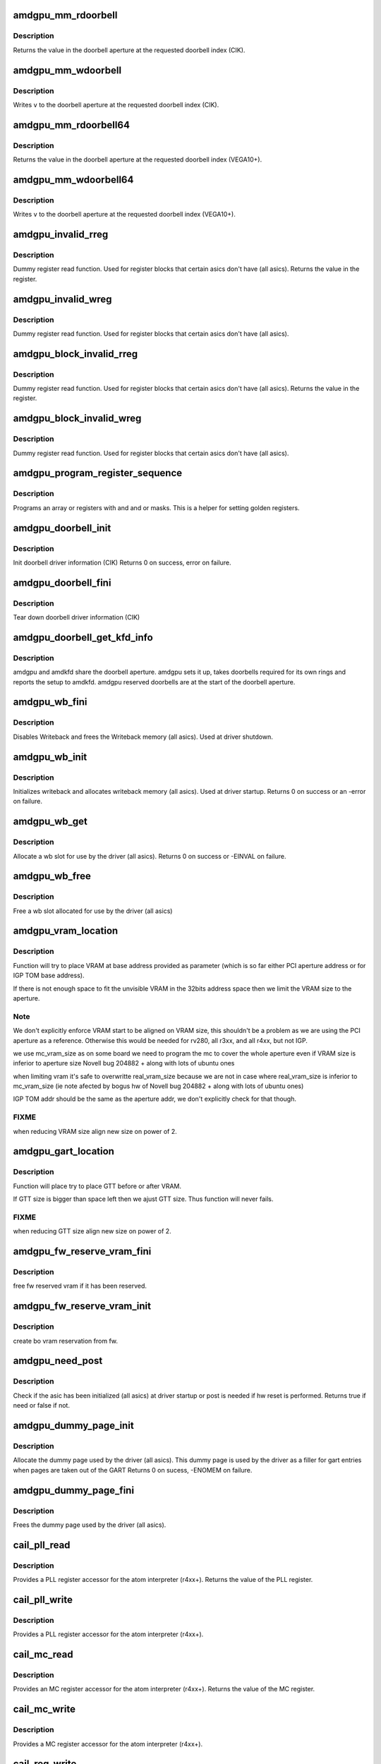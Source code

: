 .. -*- coding: utf-8; mode: rst -*-
.. src-file: drivers/gpu/drm/amd/amdgpu/amdgpu_device.c

.. _`amdgpu_mm_rdoorbell`:

amdgpu_mm_rdoorbell
===================

.. c:function:: u32 amdgpu_mm_rdoorbell(struct amdgpu_device *adev, u32 index)

    read a doorbell dword

    :param struct amdgpu_device \*adev:
        amdgpu_device pointer

    :param u32 index:
        doorbell index

.. _`amdgpu_mm_rdoorbell.description`:

Description
-----------

Returns the value in the doorbell aperture at the
requested doorbell index (CIK).

.. _`amdgpu_mm_wdoorbell`:

amdgpu_mm_wdoorbell
===================

.. c:function:: void amdgpu_mm_wdoorbell(struct amdgpu_device *adev, u32 index, u32 v)

    write a doorbell dword

    :param struct amdgpu_device \*adev:
        amdgpu_device pointer

    :param u32 index:
        doorbell index

    :param u32 v:
        value to write

.. _`amdgpu_mm_wdoorbell.description`:

Description
-----------

Writes \ ``v``\  to the doorbell aperture at the
requested doorbell index (CIK).

.. _`amdgpu_mm_rdoorbell64`:

amdgpu_mm_rdoorbell64
=====================

.. c:function:: u64 amdgpu_mm_rdoorbell64(struct amdgpu_device *adev, u32 index)

    read a doorbell Qword

    :param struct amdgpu_device \*adev:
        amdgpu_device pointer

    :param u32 index:
        doorbell index

.. _`amdgpu_mm_rdoorbell64.description`:

Description
-----------

Returns the value in the doorbell aperture at the
requested doorbell index (VEGA10+).

.. _`amdgpu_mm_wdoorbell64`:

amdgpu_mm_wdoorbell64
=====================

.. c:function:: void amdgpu_mm_wdoorbell64(struct amdgpu_device *adev, u32 index, u64 v)

    write a doorbell Qword

    :param struct amdgpu_device \*adev:
        amdgpu_device pointer

    :param u32 index:
        doorbell index

    :param u64 v:
        value to write

.. _`amdgpu_mm_wdoorbell64.description`:

Description
-----------

Writes \ ``v``\  to the doorbell aperture at the
requested doorbell index (VEGA10+).

.. _`amdgpu_invalid_rreg`:

amdgpu_invalid_rreg
===================

.. c:function:: uint32_t amdgpu_invalid_rreg(struct amdgpu_device *adev, uint32_t reg)

    dummy reg read function

    :param struct amdgpu_device \*adev:
        amdgpu device pointer

    :param uint32_t reg:
        offset of register

.. _`amdgpu_invalid_rreg.description`:

Description
-----------

Dummy register read function.  Used for register blocks
that certain asics don't have (all asics).
Returns the value in the register.

.. _`amdgpu_invalid_wreg`:

amdgpu_invalid_wreg
===================

.. c:function:: void amdgpu_invalid_wreg(struct amdgpu_device *adev, uint32_t reg, uint32_t v)

    dummy reg write function

    :param struct amdgpu_device \*adev:
        amdgpu device pointer

    :param uint32_t reg:
        offset of register

    :param uint32_t v:
        value to write to the register

.. _`amdgpu_invalid_wreg.description`:

Description
-----------

Dummy register read function.  Used for register blocks
that certain asics don't have (all asics).

.. _`amdgpu_block_invalid_rreg`:

amdgpu_block_invalid_rreg
=========================

.. c:function:: uint32_t amdgpu_block_invalid_rreg(struct amdgpu_device *adev, uint32_t block, uint32_t reg)

    dummy reg read function

    :param struct amdgpu_device \*adev:
        amdgpu device pointer

    :param uint32_t block:
        offset of instance

    :param uint32_t reg:
        offset of register

.. _`amdgpu_block_invalid_rreg.description`:

Description
-----------

Dummy register read function.  Used for register blocks
that certain asics don't have (all asics).
Returns the value in the register.

.. _`amdgpu_block_invalid_wreg`:

amdgpu_block_invalid_wreg
=========================

.. c:function:: void amdgpu_block_invalid_wreg(struct amdgpu_device *adev, uint32_t block, uint32_t reg, uint32_t v)

    dummy reg write function

    :param struct amdgpu_device \*adev:
        amdgpu device pointer

    :param uint32_t block:
        offset of instance

    :param uint32_t reg:
        offset of register

    :param uint32_t v:
        value to write to the register

.. _`amdgpu_block_invalid_wreg.description`:

Description
-----------

Dummy register read function.  Used for register blocks
that certain asics don't have (all asics).

.. _`amdgpu_program_register_sequence`:

amdgpu_program_register_sequence
================================

.. c:function:: void amdgpu_program_register_sequence(struct amdgpu_device *adev, const u32 *registers, const u32 array_size)

    program an array of registers.

    :param struct amdgpu_device \*adev:
        amdgpu_device pointer

    :param const u32 \*registers:
        pointer to the register array

    :param const u32 array_size:
        size of the register array

.. _`amdgpu_program_register_sequence.description`:

Description
-----------

Programs an array or registers with and and or masks.
This is a helper for setting golden registers.

.. _`amdgpu_doorbell_init`:

amdgpu_doorbell_init
====================

.. c:function:: int amdgpu_doorbell_init(struct amdgpu_device *adev)

    Init doorbell driver information.

    :param struct amdgpu_device \*adev:
        amdgpu_device pointer

.. _`amdgpu_doorbell_init.description`:

Description
-----------

Init doorbell driver information (CIK)
Returns 0 on success, error on failure.

.. _`amdgpu_doorbell_fini`:

amdgpu_doorbell_fini
====================

.. c:function:: void amdgpu_doorbell_fini(struct amdgpu_device *adev)

    Tear down doorbell driver information.

    :param struct amdgpu_device \*adev:
        amdgpu_device pointer

.. _`amdgpu_doorbell_fini.description`:

Description
-----------

Tear down doorbell driver information (CIK)

.. _`amdgpu_doorbell_get_kfd_info`:

amdgpu_doorbell_get_kfd_info
============================

.. c:function:: void amdgpu_doorbell_get_kfd_info(struct amdgpu_device *adev, phys_addr_t *aperture_base, size_t *aperture_size, size_t *start_offset)

    Report doorbell configuration required to setup amdkfd

    :param struct amdgpu_device \*adev:
        amdgpu_device pointer

    :param phys_addr_t \*aperture_base:
        output returning doorbell aperture base physical address

    :param size_t \*aperture_size:
        output returning doorbell aperture size in bytes

    :param size_t \*start_offset:
        output returning # of doorbell bytes reserved for amdgpu.

.. _`amdgpu_doorbell_get_kfd_info.description`:

Description
-----------

amdgpu and amdkfd share the doorbell aperture. amdgpu sets it up,
takes doorbells required for its own rings and reports the setup to amdkfd.
amdgpu reserved doorbells are at the start of the doorbell aperture.

.. _`amdgpu_wb_fini`:

amdgpu_wb_fini
==============

.. c:function:: void amdgpu_wb_fini(struct amdgpu_device *adev)

    Disable Writeback and free memory

    :param struct amdgpu_device \*adev:
        amdgpu_device pointer

.. _`amdgpu_wb_fini.description`:

Description
-----------

Disables Writeback and frees the Writeback memory (all asics).
Used at driver shutdown.

.. _`amdgpu_wb_init`:

amdgpu_wb_init
==============

.. c:function:: int amdgpu_wb_init(struct amdgpu_device *adev)

    Init Writeback driver info and allocate memory

    :param struct amdgpu_device \*adev:
        amdgpu_device pointer

.. _`amdgpu_wb_init.description`:

Description
-----------

Initializes writeback and allocates writeback memory (all asics).
Used at driver startup.
Returns 0 on success or an -error on failure.

.. _`amdgpu_wb_get`:

amdgpu_wb_get
=============

.. c:function:: int amdgpu_wb_get(struct amdgpu_device *adev, u32 *wb)

    Allocate a wb entry

    :param struct amdgpu_device \*adev:
        amdgpu_device pointer

    :param u32 \*wb:
        wb index

.. _`amdgpu_wb_get.description`:

Description
-----------

Allocate a wb slot for use by the driver (all asics).
Returns 0 on success or -EINVAL on failure.

.. _`amdgpu_wb_free`:

amdgpu_wb_free
==============

.. c:function:: void amdgpu_wb_free(struct amdgpu_device *adev, u32 wb)

    Free a wb entry

    :param struct amdgpu_device \*adev:
        amdgpu_device pointer

    :param u32 wb:
        wb index

.. _`amdgpu_wb_free.description`:

Description
-----------

Free a wb slot allocated for use by the driver (all asics)

.. _`amdgpu_vram_location`:

amdgpu_vram_location
====================

.. c:function:: void amdgpu_vram_location(struct amdgpu_device *adev, struct amdgpu_mc *mc, u64 base)

    try to find VRAM location

    :param struct amdgpu_device \*adev:
        amdgpu device structure holding all necessary informations

    :param struct amdgpu_mc \*mc:
        memory controller structure holding memory informations

    :param u64 base:
        base address at which to put VRAM

.. _`amdgpu_vram_location.description`:

Description
-----------

Function will try to place VRAM at base address provided
as parameter (which is so far either PCI aperture address or
for IGP TOM base address).

If there is not enough space to fit the unvisible VRAM in the 32bits
address space then we limit the VRAM size to the aperture.

.. _`amdgpu_vram_location.note`:

Note
----

We don't explicitly enforce VRAM start to be aligned on VRAM size,
this shouldn't be a problem as we are using the PCI aperture as a reference.
Otherwise this would be needed for rv280, all r3xx, and all r4xx, but
not IGP.

we use mc_vram_size as on some board we need to program the mc to
cover the whole aperture even if VRAM size is inferior to aperture size
Novell bug 204882 + along with lots of ubuntu ones

when limiting vram it's safe to overwritte real_vram_size because
we are not in case where real_vram_size is inferior to mc_vram_size (ie
note afected by bogus hw of Novell bug 204882 + along with lots of ubuntu
ones)

IGP TOM addr should be the same as the aperture addr, we don't
explicitly check for that though.

.. _`amdgpu_vram_location.fixme`:

FIXME
-----

when reducing VRAM size align new size on power of 2.

.. _`amdgpu_gart_location`:

amdgpu_gart_location
====================

.. c:function:: void amdgpu_gart_location(struct amdgpu_device *adev, struct amdgpu_mc *mc)

    try to find GTT location

    :param struct amdgpu_device \*adev:
        amdgpu device structure holding all necessary informations

    :param struct amdgpu_mc \*mc:
        memory controller structure holding memory informations

.. _`amdgpu_gart_location.description`:

Description
-----------

Function will place try to place GTT before or after VRAM.

If GTT size is bigger than space left then we ajust GTT size.
Thus function will never fails.

.. _`amdgpu_gart_location.fixme`:

FIXME
-----

when reducing GTT size align new size on power of 2.

.. _`amdgpu_fw_reserve_vram_fini`:

amdgpu_fw_reserve_vram_fini
===========================

.. c:function:: void amdgpu_fw_reserve_vram_fini(struct amdgpu_device *adev)

    free fw reserved vram

    :param struct amdgpu_device \*adev:
        amdgpu_device pointer

.. _`amdgpu_fw_reserve_vram_fini.description`:

Description
-----------

free fw reserved vram if it has been reserved.

.. _`amdgpu_fw_reserve_vram_init`:

amdgpu_fw_reserve_vram_init
===========================

.. c:function:: int amdgpu_fw_reserve_vram_init(struct amdgpu_device *adev)

    create bo vram reservation from fw

    :param struct amdgpu_device \*adev:
        amdgpu_device pointer

.. _`amdgpu_fw_reserve_vram_init.description`:

Description
-----------

create bo vram reservation from fw.

.. _`amdgpu_need_post`:

amdgpu_need_post
================

.. c:function:: bool amdgpu_need_post(struct amdgpu_device *adev)

    check if the hw need post or not

    :param struct amdgpu_device \*adev:
        amdgpu_device pointer

.. _`amdgpu_need_post.description`:

Description
-----------

Check if the asic has been initialized (all asics) at driver startup
or post is needed if  hw reset is performed.
Returns true if need or false if not.

.. _`amdgpu_dummy_page_init`:

amdgpu_dummy_page_init
======================

.. c:function:: int amdgpu_dummy_page_init(struct amdgpu_device *adev)

    init dummy page used by the driver

    :param struct amdgpu_device \*adev:
        amdgpu_device pointer

.. _`amdgpu_dummy_page_init.description`:

Description
-----------

Allocate the dummy page used by the driver (all asics).
This dummy page is used by the driver as a filler for gart entries
when pages are taken out of the GART
Returns 0 on sucess, -ENOMEM on failure.

.. _`amdgpu_dummy_page_fini`:

amdgpu_dummy_page_fini
======================

.. c:function:: void amdgpu_dummy_page_fini(struct amdgpu_device *adev)

    free dummy page used by the driver

    :param struct amdgpu_device \*adev:
        amdgpu_device pointer

.. _`amdgpu_dummy_page_fini.description`:

Description
-----------

Frees the dummy page used by the driver (all asics).

.. _`cail_pll_read`:

cail_pll_read
=============

.. c:function:: uint32_t cail_pll_read(struct card_info *info, uint32_t reg)

    read PLL register

    :param struct card_info \*info:
        atom card_info pointer

    :param uint32_t reg:
        PLL register offset

.. _`cail_pll_read.description`:

Description
-----------

Provides a PLL register accessor for the atom interpreter (r4xx+).
Returns the value of the PLL register.

.. _`cail_pll_write`:

cail_pll_write
==============

.. c:function:: void cail_pll_write(struct card_info *info, uint32_t reg, uint32_t val)

    write PLL register

    :param struct card_info \*info:
        atom card_info pointer

    :param uint32_t reg:
        PLL register offset

    :param uint32_t val:
        value to write to the pll register

.. _`cail_pll_write.description`:

Description
-----------

Provides a PLL register accessor for the atom interpreter (r4xx+).

.. _`cail_mc_read`:

cail_mc_read
============

.. c:function:: uint32_t cail_mc_read(struct card_info *info, uint32_t reg)

    read MC (Memory Controller) register

    :param struct card_info \*info:
        atom card_info pointer

    :param uint32_t reg:
        MC register offset

.. _`cail_mc_read.description`:

Description
-----------

Provides an MC register accessor for the atom interpreter (r4xx+).
Returns the value of the MC register.

.. _`cail_mc_write`:

cail_mc_write
=============

.. c:function:: void cail_mc_write(struct card_info *info, uint32_t reg, uint32_t val)

    write MC (Memory Controller) register

    :param struct card_info \*info:
        atom card_info pointer

    :param uint32_t reg:
        MC register offset

    :param uint32_t val:
        value to write to the pll register

.. _`cail_mc_write.description`:

Description
-----------

Provides a MC register accessor for the atom interpreter (r4xx+).

.. _`cail_reg_write`:

cail_reg_write
==============

.. c:function:: void cail_reg_write(struct card_info *info, uint32_t reg, uint32_t val)

    write MMIO register

    :param struct card_info \*info:
        atom card_info pointer

    :param uint32_t reg:
        MMIO register offset

    :param uint32_t val:
        value to write to the pll register

.. _`cail_reg_write.description`:

Description
-----------

Provides a MMIO register accessor for the atom interpreter (r4xx+).

.. _`cail_reg_read`:

cail_reg_read
=============

.. c:function:: uint32_t cail_reg_read(struct card_info *info, uint32_t reg)

    read MMIO register

    :param struct card_info \*info:
        atom card_info pointer

    :param uint32_t reg:
        MMIO register offset

.. _`cail_reg_read.description`:

Description
-----------

Provides an MMIO register accessor for the atom interpreter (r4xx+).
Returns the value of the MMIO register.

.. _`cail_ioreg_write`:

cail_ioreg_write
================

.. c:function:: void cail_ioreg_write(struct card_info *info, uint32_t reg, uint32_t val)

    write IO register

    :param struct card_info \*info:
        atom card_info pointer

    :param uint32_t reg:
        IO register offset

    :param uint32_t val:
        value to write to the pll register

.. _`cail_ioreg_write.description`:

Description
-----------

Provides a IO register accessor for the atom interpreter (r4xx+).

.. _`cail_ioreg_read`:

cail_ioreg_read
===============

.. c:function:: uint32_t cail_ioreg_read(struct card_info *info, uint32_t reg)

    read IO register

    :param struct card_info \*info:
        atom card_info pointer

    :param uint32_t reg:
        IO register offset

.. _`cail_ioreg_read.description`:

Description
-----------

Provides an IO register accessor for the atom interpreter (r4xx+).
Returns the value of the IO register.

.. _`amdgpu_atombios_fini`:

amdgpu_atombios_fini
====================

.. c:function:: void amdgpu_atombios_fini(struct amdgpu_device *adev)

    free the driver info and callbacks for atombios

    :param struct amdgpu_device \*adev:
        amdgpu_device pointer

.. _`amdgpu_atombios_fini.description`:

Description
-----------

Frees the driver info and register access callbacks for the ATOM
interpreter (r4xx+).
Called at driver shutdown.

.. _`amdgpu_atombios_init`:

amdgpu_atombios_init
====================

.. c:function:: int amdgpu_atombios_init(struct amdgpu_device *adev)

    init the driver info and callbacks for atombios

    :param struct amdgpu_device \*adev:
        amdgpu_device pointer

.. _`amdgpu_atombios_init.description`:

Description
-----------

Initializes the driver info and register access callbacks for the
ATOM interpreter (r4xx+).
Returns 0 on sucess, -ENOMEM on failure.
Called at driver startup.

.. _`amdgpu_vga_set_decode`:

amdgpu_vga_set_decode
=====================

.. c:function:: unsigned int amdgpu_vga_set_decode(void *cookie, bool state)

    enable/disable vga decode

    :param void \*cookie:
        amdgpu_device pointer

    :param bool state:
        enable/disable vga decode

.. _`amdgpu_vga_set_decode.description`:

Description
-----------

Enable/disable vga decode (all asics).
Returns VGA resource flags.

.. _`amdgpu_check_arguments`:

amdgpu_check_arguments
======================

.. c:function:: void amdgpu_check_arguments(struct amdgpu_device *adev)

    validate module params

    :param struct amdgpu_device \*adev:
        amdgpu_device pointer

.. _`amdgpu_check_arguments.description`:

Description
-----------

Validates certain module parameters and updates
the associated values used by the driver (all asics).

.. _`amdgpu_switcheroo_set_state`:

amdgpu_switcheroo_set_state
===========================

.. c:function:: void amdgpu_switcheroo_set_state(struct pci_dev *pdev, enum vga_switcheroo_state state)

    set switcheroo state

    :param struct pci_dev \*pdev:
        pci dev pointer

    :param enum vga_switcheroo_state state:
        vga_switcheroo state

.. _`amdgpu_switcheroo_set_state.description`:

Description
-----------

Callback for the switcheroo driver.  Suspends or resumes the
the asics before or after it is powered up using ACPI methods.

.. _`amdgpu_switcheroo_can_switch`:

amdgpu_switcheroo_can_switch
============================

.. c:function:: bool amdgpu_switcheroo_can_switch(struct pci_dev *pdev)

    see if switcheroo state can change

    :param struct pci_dev \*pdev:
        pci dev pointer

.. _`amdgpu_switcheroo_can_switch.description`:

Description
-----------

Callback for the switcheroo driver.  Check of the switcheroo
state can be changed.
Returns true if the state can be changed, false if not.

.. _`amdgpu_ip_block_version_cmp`:

amdgpu_ip_block_version_cmp
===========================

.. c:function:: int amdgpu_ip_block_version_cmp(struct amdgpu_device *adev, enum amd_ip_block_type type, u32 major, u32 minor)

    :param struct amdgpu_device \*adev:
        amdgpu_device pointer

    :param enum amd_ip_block_type type:
        enum amd_ip_block_type

    :param u32 major:
        major version

    :param u32 minor:
        minor version

.. _`amdgpu_ip_block_version_cmp.description`:

Description
-----------

return 0 if equal or greater
return 1 if smaller or the ip_block doesn't exist

.. _`amdgpu_ip_block_add`:

amdgpu_ip_block_add
===================

.. c:function:: int amdgpu_ip_block_add(struct amdgpu_device *adev, const struct amdgpu_ip_block_version *ip_block_version)

    :param struct amdgpu_device \*adev:
        amdgpu_device pointer

    :param const struct amdgpu_ip_block_version \*ip_block_version:
        pointer to the IP to add

.. _`amdgpu_ip_block_add.description`:

Description
-----------

Adds the IP block driver information to the collection of IPs
on the asic.

.. _`amdgpu_device_has_dc_support`:

amdgpu_device_has_dc_support
============================

.. c:function:: bool amdgpu_device_has_dc_support(struct amdgpu_device *adev)

    check if dc is supported

    :param struct amdgpu_device \*adev:
        amdgpu_device_pointer

.. _`amdgpu_device_has_dc_support.description`:

Description
-----------

Returns true for supported, false for not supported

.. _`amdgpu_device_init`:

amdgpu_device_init
==================

.. c:function:: int amdgpu_device_init(struct amdgpu_device *adev, struct drm_device *ddev, struct pci_dev *pdev, uint32_t flags)

    initialize the driver

    :param struct amdgpu_device \*adev:
        amdgpu_device pointer

    :param struct drm_device \*ddev:
        *undescribed*

    :param struct pci_dev \*pdev:
        pci dev pointer

    :param uint32_t flags:
        driver flags

.. _`amdgpu_device_init.description`:

Description
-----------

Initializes the driver info and hw (all asics).
Returns 0 for success or an error on failure.
Called at driver startup.

.. _`amdgpu_device_fini`:

amdgpu_device_fini
==================

.. c:function:: void amdgpu_device_fini(struct amdgpu_device *adev)

    tear down the driver

    :param struct amdgpu_device \*adev:
        amdgpu_device pointer

.. _`amdgpu_device_fini.description`:

Description
-----------

Tear down the driver info (all asics).
Called at driver shutdown.

.. _`amdgpu_device_suspend`:

amdgpu_device_suspend
=====================

.. c:function:: int amdgpu_device_suspend(struct drm_device *dev, bool suspend, bool fbcon)

    initiate device suspend

    :param struct drm_device \*dev:
        *undescribed*

    :param bool suspend:
        *undescribed*

    :param bool fbcon:
        *undescribed*

.. _`amdgpu_device_suspend.description`:

Description
-----------

Puts the hw in the suspend state (all asics).
Returns 0 for success or an error on failure.
Called at driver suspend.

.. _`amdgpu_device_resume`:

amdgpu_device_resume
====================

.. c:function:: int amdgpu_device_resume(struct drm_device *dev, bool resume, bool fbcon)

    initiate device resume

    :param struct drm_device \*dev:
        *undescribed*

    :param bool resume:
        *undescribed*

    :param bool fbcon:
        *undescribed*

.. _`amdgpu_device_resume.description`:

Description
-----------

Bring the hw back to operating state (all asics).
Returns 0 for success or an error on failure.
Called at driver resume.

.. _`amdgpu_sriov_gpu_reset`:

amdgpu_sriov_gpu_reset
======================

.. c:function:: int amdgpu_sriov_gpu_reset(struct amdgpu_device *adev, struct amdgpu_job *job)

    reset the asic

    :param struct amdgpu_device \*adev:
        amdgpu device pointer

    :param struct amdgpu_job \*job:
        which job trigger hang

.. _`amdgpu_sriov_gpu_reset.description`:

Description
-----------

Attempt the reset the GPU if it has hung (all asics).
for SRIOV case.
Returns 0 for success or an error on failure.

.. _`amdgpu_gpu_reset`:

amdgpu_gpu_reset
================

.. c:function:: int amdgpu_gpu_reset(struct amdgpu_device *adev)

    reset the asic

    :param struct amdgpu_device \*adev:
        amdgpu device pointer

.. _`amdgpu_gpu_reset.description`:

Description
-----------

Attempt the reset the GPU if it has hung (all asics).
Returns 0 for success or an error on failure.

.. This file was automatic generated / don't edit.

